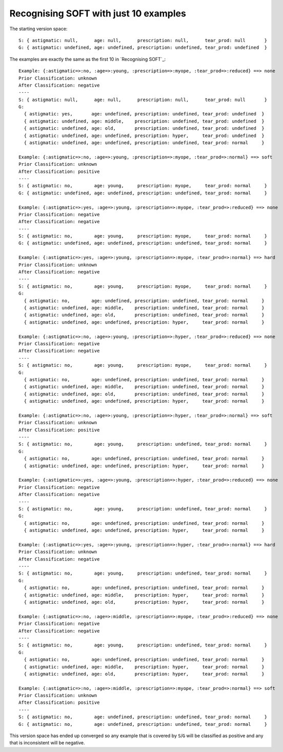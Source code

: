 Recognising SOFT with just 10 examples
--------------------------------------

The starting version space::

    S: { astigmatic: null,      age: null,      prescription: null,      tear_prod: null       }
    G: { astigmatic: undefined, age: undefined, prescription: undefined, tear_prod: undefined  }
    
The examples are exactly the same as the first 10 in `Recognising SOFT`_::

    Example: {:astigmatic=>:no, :age=>:young, :prescription=>:myope, :tear_prod=>:reduced} ==> none
    Prior Classification: unknown
    After Classification: negative
    ----
    S: { astigmatic: null,      age: null,      prescription: null,      tear_prod: null       }
    G:
      { astigmatic: yes,       age: undefined, prescription: undefined, tear_prod: undefined  }
      { astigmatic: undefined, age: middle,    prescription: undefined, tear_prod: undefined  }
      { astigmatic: undefined, age: old,       prescription: undefined, tear_prod: undefined  }
      { astigmatic: undefined, age: undefined, prescription: hyper,     tear_prod: undefined  }
      { astigmatic: undefined, age: undefined, prescription: undefined, tear_prod: normal     }

    Example: {:astigmatic=>:no, :age=>:young, :prescription=>:myope, :tear_prod=>:normal} ==> soft
    Prior Classification: unknown
    After Classification: positive
    ----
    S: { astigmatic: no,        age: young,     prescription: myope,     tear_prod: normal     }
    G: { astigmatic: undefined, age: undefined, prescription: undefined, tear_prod: normal     }

    Example: {:astigmatic=>:yes, :age=>:young, :prescription=>:myope, :tear_prod=>:reduced} ==> none
    Prior Classification: negative
    After Classification: negative
    ----
    S: { astigmatic: no,        age: young,     prescription: myope,     tear_prod: normal     }
    G: { astigmatic: undefined, age: undefined, prescription: undefined, tear_prod: normal     }

    Example: {:astigmatic=>:yes, :age=>:young, :prescription=>:myope, :tear_prod=>:normal} ==> hard
    Prior Classification: unknown
    After Classification: negative
    ----
    S: { astigmatic: no,        age: young,     prescription: myope,     tear_prod: normal     }
    G:
      { astigmatic: no,        age: undefined, prescription: undefined, tear_prod: normal     }
      { astigmatic: undefined, age: middle,    prescription: undefined, tear_prod: normal     }
      { astigmatic: undefined, age: old,       prescription: undefined, tear_prod: normal     }
      { astigmatic: undefined, age: undefined, prescription: hyper,     tear_prod: normal     }

    Example: {:astigmatic=>:no, :age=>:young, :prescription=>:hyper, :tear_prod=>:reduced} ==> none
    Prior Classification: negative
    After Classification: negative
    ----
    S: { astigmatic: no,        age: young,     prescription: myope,     tear_prod: normal     }
    G:
      { astigmatic: no,        age: undefined, prescription: undefined, tear_prod: normal     }
      { astigmatic: undefined, age: middle,    prescription: undefined, tear_prod: normal     }
      { astigmatic: undefined, age: old,       prescription: undefined, tear_prod: normal     }
      { astigmatic: undefined, age: undefined, prescription: hyper,     tear_prod: normal     }

    Example: {:astigmatic=>:no, :age=>:young, :prescription=>:hyper, :tear_prod=>:normal} ==> soft
    Prior Classification: unknown
    After Classification: positive
    ----
    S: { astigmatic: no,        age: young,     prescription: undefined, tear_prod: normal     }
    G:
      { astigmatic: no,        age: undefined, prescription: undefined, tear_prod: normal     }
      { astigmatic: undefined, age: undefined, prescription: hyper,     tear_prod: normal     }

    Example: {:astigmatic=>:yes, :age=>:young, :prescription=>:hyper, :tear_prod=>:reduced} ==> none
    Prior Classification: negative
    After Classification: negative
    ----
    S: { astigmatic: no,        age: young,     prescription: undefined, tear_prod: normal     }
    G:
      { astigmatic: no,        age: undefined, prescription: undefined, tear_prod: normal     }
      { astigmatic: undefined, age: undefined, prescription: hyper,     tear_prod: normal     }

    Example: {:astigmatic=>:yes, :age=>:young, :prescription=>:hyper, :tear_prod=>:normal} ==> hard
    Prior Classification: unknown
    After Classification: negative
    ----
    S: { astigmatic: no,        age: young,     prescription: undefined, tear_prod: normal     }
    G:
      { astigmatic: no,        age: undefined, prescription: undefined, tear_prod: normal     }
      { astigmatic: undefined, age: middle,    prescription: hyper,     tear_prod: normal     }
      { astigmatic: undefined, age: old,       prescription: hyper,     tear_prod: normal     }

    Example: {:astigmatic=>:no, :age=>:middle, :prescription=>:myope, :tear_prod=>:reduced} ==> none
    Prior Classification: negative
    After Classification: negative
    ----
    S: { astigmatic: no,        age: young,     prescription: undefined, tear_prod: normal     }
    G:
      { astigmatic: no,        age: undefined, prescription: undefined, tear_prod: normal     }
      { astigmatic: undefined, age: middle,    prescription: hyper,     tear_prod: normal     }
      { astigmatic: undefined, age: old,       prescription: hyper,     tear_prod: normal     }

    Example: {:astigmatic=>:no, :age=>:middle, :prescription=>:myope, :tear_prod=>:normal} ==> soft
    Prior Classification: unknown
    After Classification: positive
    ----
    S: { astigmatic: no,        age: undefined, prescription: undefined, tear_prod: normal     }
    G: { astigmatic: no,        age: undefined, prescription: undefined, tear_prod: normal     }

This version space has ended up converged so any example that is covered by
``S``/``G`` will be classified as positive and any that is inconsistent will be
negative.
